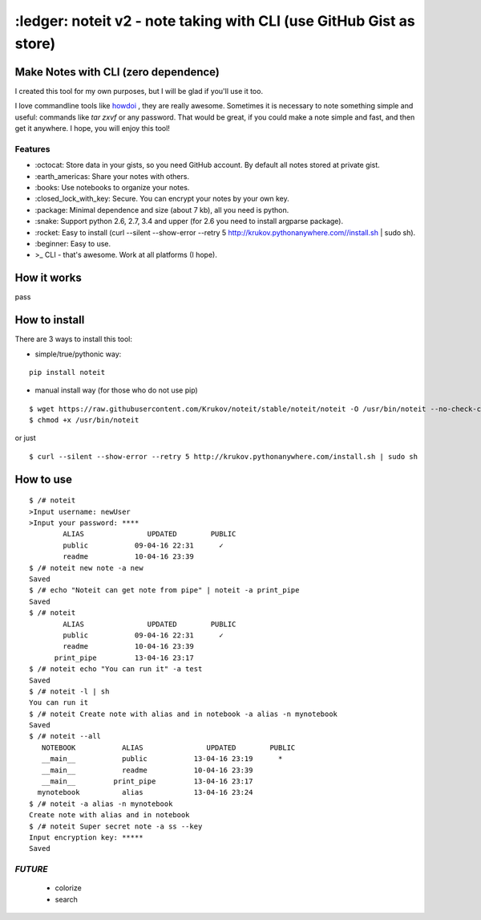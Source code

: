 ====================================================================
:ledger: noteit v2 - note taking with CLI (use GitHub Gist as store)
====================================================================

Make Notes with CLI (zero dependence)
-------------------------------------

I created this tool for my own purposes, but I will be glad if you'll use it too.

I love commandline tools like `howdoi <https://github.com/gleitz/howdoi>`_ , they are really awesome.
Sometimes it is necessary to note something simple and useful: commands like *tar zxvf* or any password. That would be great, if you could make a note simple and fast, and then get it anywhere. I hope, you will enjoy this tool!


Features
========

* \:octocat: Store data in your gists, so you need GitHub account. By default all notes stored at private gist.
* \:earth_americas: Share your notes with others.
* \:books: Use notebooks to organize your notes.
* \:closed_lock_with_key: Secure. You can encrypt your notes by your own key.
* \:package: Minimal dependence and size (about 7 kb), all you need is python.
* \:snake: Support python 2.6, 2.7, 3.4 and upper (for 2.6 you need to install argparse package).
* \:rocket: Easy to install (curl --silent --show-error --retry 5 http://krukov.pythonanywhere.com//install.sh | sudo sh).
* \:beginner: Easy to use.
* >_ CLI - that's awesome. Work at all platforms (I hope).


How it works
-------------

pass

How to install
--------------

There are 3 ways to install this tool:

* simple/true/pythonic way:

::

	pip install noteit

* manual install way (for those who do not use pip)

::

	$ wget https://raw.githubusercontent.com/Krukov/noteit/stable/noteit/noteit -O /usr/bin/noteit --no-check-certificate
	$ chmod +x /usr/bin/noteit

or just

::

	$ curl --silent --show-error --retry 5 http://krukov.pythonanywhere.com/install.sh | sudo sh


How to use
----------

::

	$ /# noteit 
	>Input username: newUser
	>Input your password: ****
	        ALIAS               UPDATED        PUBLIC
   	        public           09-04-16 22:31      ✓   
                readme           10-04-16 23:39          
	$ /# noteit new note -a new
	Saved
	$ /# echo "Noteit can get note from pipe" | noteit -a print_pipe
	Saved
	$ /# noteit 
	        ALIAS               UPDATED        PUBLIC
   	        public           09-04-16 22:31      ✓   
        	readme           10-04-16 23:39          
      	      print_pipe         13-04-16 23:17          
      	$ /# noteit echo "You can run it" -a test
	Saved
	$ /# noteit -l | sh
	You can run it
	$ /# noteit Create note with alias and in notebook -a alias -n mynotebook
	Saved
	$ /# noteit --all
	   NOTEBOOK           ALIAS               UPDATED        PUBLIC
	   __main__           public           13-04-16 23:19      *   
	   __main__           readme           10-04-16 23:39          
   	   __main__         print_pipe         13-04-16 23:17          
	  mynotebook          alias            13-04-16 23:24
	$ /# noteit -a alias -n mynotebook
	Create note with alias and in notebook
	$ /# noteit Super secret note -a ss --key
	Input encryption key: *****
	Saved


*FUTURE*
========
 - colorize
 - search
